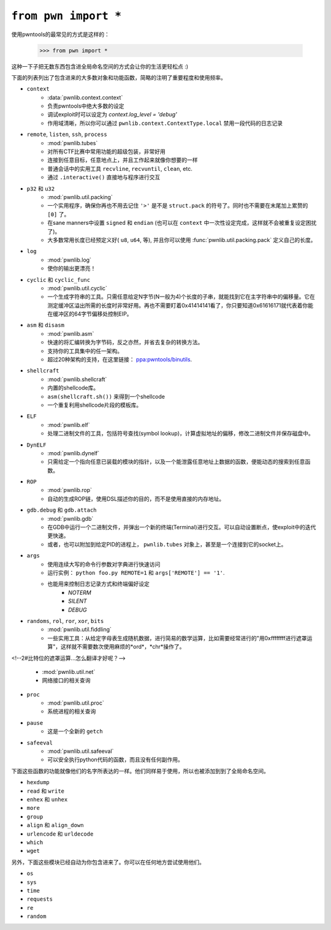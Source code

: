 .. testsetup:: *

   from pwn import *

``from pwn import *``
========================

使用pwntools的最常见的方式是这样的：

    >>> from pwn import *

这种一下子把无数东西包含进全局命名空间的方式会让你的生活更轻松点 :)

下面的列表列出了包含进来的大多数对象和功能函数，简略的注明了重要程度和使用频率。

- ``context``
    - :data:`pwnlib.context.context`
    - 负责pwntools中绝大多数的设定
    - 调试exploit时可以设定为 `context.log_level = 'debug'`
    - 作用域清晰，所以你可以通过 ``pwnlib.context.ContextType.local`` 禁用一段代码的日志记录
- ``remote``, ``listen``, ``ssh``, ``process``
    - :mod:`pwnlib.tubes`
    - 对所有CTF比赛中常用功能的超级包装，非常好用
    - 连接到任意目标，任意地点上，并且工作起来就像你想要的一样
    - 普通会话中的实用工具 ``recvline``, ``recvuntil``, ``clean``, etc.
    - 通过 ``.interactive()`` 直接地与程序进行交互
- ``p32`` 和 ``u32``
    - :mod:`pwnlib.util.packing`
    - 一个实用程序，确保你再也不用去记住 ``'>'`` 是不是 ``struct.pack`` 的符号了。同时也不需要在末尾加上累赘的 ``[0]`` 了。
    - 在sane manners中设置 ``signed`` 和 ``endian`` (也可以在 ``context`` 中一次性设定完成，这样就不会被重复设定困扰了)。
    - 大多数常用长度已经预定义好( ``u8``, ``u64``, 等), 并且你可以使用 :func:`pwnlib.util.packing.pack` 定义自己的长度。
- ``log``
    - :mod:`pwnlib.log`
    - 使你的输出更漂亮！
- ``cyclic`` 和 ``cyclic_func``
    - :mod:`pwnlib.util.cyclic`
    - 一个生成字符串的工具。只需任意给定N字节(N一般为4)个长度的子串，就能找到它在主字符串中的偏移量。它在测定缓冲区溢出所需的长度时非常好用。再也不需要盯着0x41414141看了，你只要知道0x61616171就代表着你能在缓冲区的64字节偏移处控制EIP。
- ``asm`` 和 ``disasm``
    - :mod:`pwnlib.asm`
    - 快速的将汇编转换为字节码，反之亦然，并省去复杂的转换方法。
    - 支持你的工具集中的任一架构。
    - 超过20种架构的支持，在这里链接： `ppa:pwntools/binutils <https://launchpad.net/~pwntools/+archive/ubuntu/binutils>`_.
- ``shellcraft``
    - :mod:`pwnlib.shellcraft`
    - 内置的shellcode库。
    - ``asm(shellcraft.sh())`` 来得到一个shellcode
    - 一个重复利用shellcode片段的模板库。
- ``ELF``
    - :mod:`pwnlib.elf`
    - 处理二进制文件的工具，包括符号查找(symbol lookup)，计算虚拟地址的偏移，修改二进制文件并保存磁盘中。
- ``DynELF``
    - :mod:`pwnlib.dynelf`
    - 只需给定一个指向任意已装载的模块的指针，以及一个能泄露任意地址上数据的函数，便能动态的搜索到任意函数。
- ``ROP``
    - :mod:`pwnlib.rop`
    - 自动的生成ROP链，使用DSL描述你的目的，而不是使用直接的内存地址。
- ``gdb.debug`` 和 ``gdb.attach``
    - :mod:`pwnlib.gdb`
    - 在GDB中运行一个二进制文件，并弹出一个新的终端(Terminal)进行交互。可以自动设置断点，使exploit中的迭代更快速。
    - 或者，也可以附加到给定PID的进程上， ``pwnlib.tubes`` 对象上，甚至是一个连接到它的socket上。
- ``args``
    - 使用连续大写的命令行参数对字典进行快速访问
    - 运行实例： ``python foo.py REMOTE=1`` 和 ``args['REMOTE'] == '1'``.
    - 也能用来控制日志记录方式和终端偏好设定
        - `NOTERM`
        - `SILENT`
        - `DEBUG`
- ``randoms``, ``rol``, ``ror``, ``xor``, ``bits``
    - :mod:`pwnlib.util.fiddling`
    - 一些实用工具：从给定字母表生成随机数据，进行简易的数学运算，比如需要经常进行的"用0xffffffff进行遮罩运算"，这样就不需要数次使用麻烦的*ord*，*chr*操作了。

<!--2#比特位的遮罩运算...怎么翻译才好呢？-->

    - :mod:`pwnlib.util.net`
    - 网络接口的相关查询
- ``proc``
    - :mod:`pwnlib.util.proc`
    - 系统进程的相关查询
- ``pause``
    - 这是一个全新的 ``getch``
- ``safeeval``
    - :mod:`pwnlib.util.safeeval`
    - 可以安全执行python代码的函数，而且没有任何副作用。

下面这些函数的功能就像他们的名字所表达的一样。他们同样易于使用，所以也被添加到到了全局命名空间。

- ``hexdump``
- ``read`` 和 ``write``
- ``enhex`` 和 ``unhex``
- ``more``
- ``group``
- ``align`` 和 ``align_down``
- ``urlencode`` 和 ``urldecode``
- ``which``
- ``wget``

另外，下面这些模块已经自动为你包含进来了。你可以在任何地方尝试使用他们。

- ``os``
- ``sys``
- ``time``
- ``requests``
- ``re``
- ``random``
